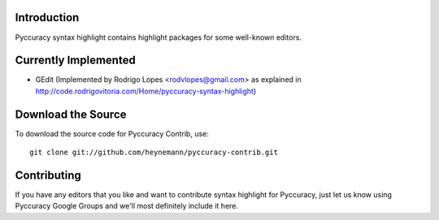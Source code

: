Introduction
------------

Pyccuracy syntax highlight contains highlight packages for some well-known editors.

Currently Implemented
---------------------

* GEdit (Implemented by Rodrigo Lopes <rodvlopes@gmail.com> as explained in http://code.rodrigovitoria.com/Home/pyccuracy-syntax-highlight)

Download the Source
-------------------

To download the source code for Pyccuracy Contrib, use::

    git clone git://github.com/heynemann/pyccuracy-contrib.git

Contributing
------------

If you have any editors that you like and want to contribute syntax highlight for Pyccuracy, 
just let us know using Pyccuracy Google Groups and we'll most definitely include it here.

